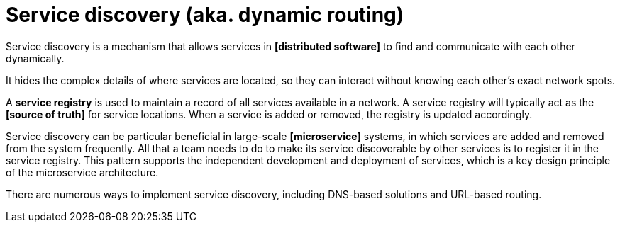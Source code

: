 = Service discovery (aka. dynamic routing)

// TODO: https://www.f5.com/es_es/company/blog/nginx/service-discovery-in-a-microservices-architecture
// TODO: https://blog.algomaster.io/p/0204da93-f0e9-49b9-a88a-cb20b9931575
// TODO: https://blog.algomaster.io/i/145172130/what-is-service-discovery
// TODO: https://systemdesign.one/what-is-service-discovery/

Service discovery is a mechanism that allows services in *[distributed software]* to find and communicate with each other dynamically.

It hides the complex details of where services are located, so they can interact without knowing each other's exact network spots.

A *service registry* is used to maintain a record of all services available in a network. A service registry will typically act as the *[source of truth]* for service locations. When a service is added or removed, the registry is updated accordingly.

Service discovery can be particular beneficial in large-scale *[microservice]* systems, in which services are added and removed from the system frequently. All that a team needs to do to make its service discoverable by other services is to register it in the service registry. This pattern supports the independent development and deployment of services, which is a key design principle of the microservice architecture.

There are numerous ways to implement service discovery, including DNS-based solutions and URL-based routing.
